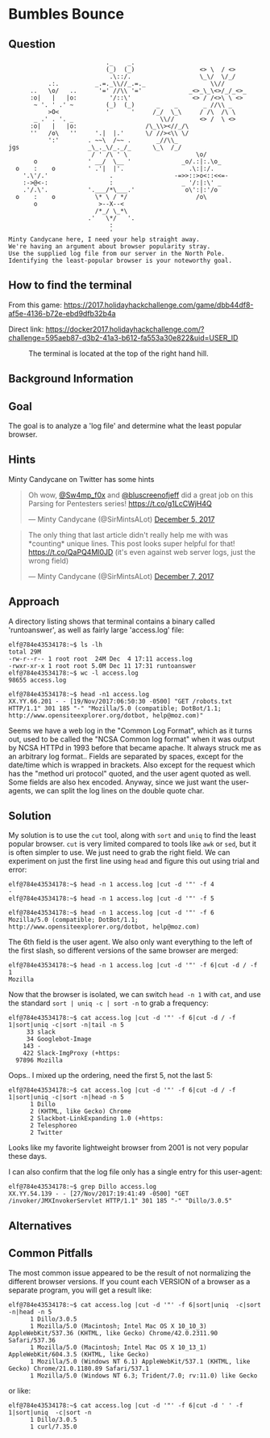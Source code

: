 * Bumbles Bounce
   :PROPERTIES:
   :CUSTOM_ID: title
   :END:

** Question
   :PROPERTIES:
   :CUSTOM_ID: question
   :END:

#+BEGIN_EXAMPLE
                               ._    _.
                               (_)  (_)                  <> \  / <>
                                .\::/.                   \_\/  \/_/ 
               .:.          _.=._\\//_.=._                  \\//
          ..   \o/   ..      '=' //\\ '='             _<>_\_\<>/_/_<>_
          :o|   |   |o:         '/::\'                 <> / /<>\ \ <>
           ~ '. ' .' ~         (_)  (_)      _    _       _ //\\ _
               >O<             '      '     /_/  \_\     / /\  /\ \
           _ .' . '. _                        \\//       <> /  \ <>
          :o|   |   |o:                   /\_\\><//_/\
          ''   /o\   ''     '.|  |.'      \/ //><\\ \/
               ':'        . ~~\  /~~ .       _//\\_
    jgs                   _\_._\/_._/_      \_\  /_/ 
                           / ' /\ ' \                   \o/
           o              ' __/  \__ '              _o/.:|:.\o_
      o    :    o         ' .'|  |'.                  .\:|:/.
        '.\'/.'                 .                 -=>>::>o<::<<=-
        :->@<-:                 :                   _ '/:|:\' _
        .'/.\'.           '.___/*\___.'              o\':|:'/o 
      o    :    o           \* \ / */                   /o\
           o                 >--X--<
                            /*_/ \_*\
                          .'   \*/   '.
                                :
                                '
    Minty Candycane here, I need your help straight away.
    We're having an argument about browser popularity stray.
    Use the supplied log file from our server in the North Pole.
    Identifying the least-popular browser is your noteworthy goal.
#+END_EXAMPLE

** How to find the terminal
   :PROPERTIES:
   :CUSTOM_ID: how-to-find-the-terminal
   :END:

From this game: https://2017.holidayhackchallenge.com/game/dbb44df8-af5e-4136-b72e-ebd9dfb32b4a

Direct link: https://docker2017.holidayhackchallenge.com/?challenge=595aeb87-d3b2-41a3-b612-fa553a30e822&uid=USER_ID

#+CAPTION: The terminal is located at the top of the right hand hill.
[[./images/terminal-location-bounce.png]]

** Background Information
   :PROPERTIES:
   :CUSTOM_ID: background-information
   :END:

** Goal
   :PROPERTIES:
   :CUSTOM_ID: goal
   :END:

The goal is to analyze a 'log file' and determine what the least popular browser.

** Hints
   :PROPERTIES:
   :CUSTOM_ID: hints
   :END:

Minty Candycane on Twitter has some hints

#+HTML: <blockquote class="twitter-tweet" data-lang="en"><p lang="en" dir="ltr">Oh wow, <a href="https://twitter.com/Sw4mp_f0x?ref_src=twsrc%5Etfw">@Sw4mp_f0x</a> and <a href="https://twitter.com/bluscreenofjeff?ref_src=twsrc%5Etfw">@bluscreenofjeff</a> did a great job on this Parsing for Pentesters series! <a href="https://t.co/g1LcCWjH4Q">https://t.co/g1LcCWjH4Q</a></p>&mdash; Minty Candycane (@SirMintsALot) <a href="https://twitter.com/SirMintsALot/status/938188406546251777?ref_src=twsrc%5Etfw">December 5, 2017</a></blockquote>
#+HTML: <blockquote class="twitter-tweet" data-lang="en"><p lang="en" dir="ltr">The only thing that last article didn&#39;t really help me with was *counting* unique lines. This post looks super helpful for that! <a href="https://t.co/QaPQ4Ml0JD">https://t.co/QaPQ4Ml0JD</a> (it&#39;s even against web server logs, just the wrong field)</p>&mdash; Minty Candycane (@SirMintsALot) <a href="https://twitter.com/SirMintsALot/status/938574395240366080?ref_src=twsrc%5Etfw">December 7, 2017</a></blockquote>

** Approach
   :PROPERTIES:
   :CUSTOM_ID: approach
   :END:

A directory listing shows that terminal contains a binary called 'runtoanswer',
as well as fairly large 'access.log' file:

#+BEGIN_SRC
elf@784e43534178:~$ ls -lh
total 29M
-rw-r--r-- 1 root root  24M Dec  4 17:11 access.log
-rwxr-xr-x 1 root root 5.0M Dec 11 17:31 runtoanswer
elf@784e43534178:~$ wc -l access.log 
98655 access.log

elf@784e43534178:~$ head -n1 access.log 
XX.YY.66.201 - - [19/Nov/2017:06:50:30 -0500] "GET /robots.txt HTTP/1.1" 301 185 "-" "Mozilla/5.0 (compatible; DotBot/1.1; http://www.opensiteexplorer.org/dotbot, help@moz.com)"
#+END_SRC

Seems we have a web log in the "Common Log Format", which as it turns out, used
to be called the "NCSA Common log format" when it was output by NCSA HTTPd in 1993
before that became apache.  It always struck me as an arbitrary log format..
Fields are separated by spaces, except for the date/time which is wrapped in
brackets.  Also except for the request which has the "method uri protocol"
quoted, and the user agent quoted as well.  Some fields are also hex encoded.  Anyway,
since we just want the user-agents, we can split the log lines on the double quote char.

** Solution
   :PROPERTIES:
   :CUSTOM_ID: solution
   :END:

My solution is to use the =cut= tool, along with =sort= and =uniq= to find the least popular browser.
=cut= is very limited compared to tools like =awk= or =sed=, but it is often simpler
to use.  We just need to grab the right field.  We can experiment on just the
first line using =head= and figure this out using trial and error:

#+BEGIN_SRC
elf@784e43534178:~$ head -n 1 access.log |cut -d '"' -f 4
-
elf@784e43534178:~$ head -n 1 access.log |cut -d '"' -f 5
 
elf@784e43534178:~$ head -n 1 access.log |cut -d '"' -f 6
Mozilla/5.0 (compatible; DotBot/1.1; http://www.opensiteexplorer.org/dotbot, help@moz.com)
#+END_SRC

The 6th field is the user agent.  We also only want everything to the left of the first slash, so
different versions of the same browser are merged:

#+BEGIN_SRC
elf@784e43534178:~$ head -n 1 access.log |cut -d '"' -f 6|cut -d / -f 1
Mozilla
#+END_SRC

Now that the browser is isolated, we can switch =head -n 1= with =cat=, and use the
standard =sort | uniq -c | sort -n= to grab a frequency:

#+BEGIN_SRC
elf@784e43534178:~$ cat access.log |cut -d '"' -f 6|cut -d / -f 1|sort|uniq -c|sort -n|tail -n 5
     33 slack
     34 Googlebot-Image
    143 -
    422 Slack-ImgProxy (+https:
  97896 Mozilla
#+END_SRC

Oops.. I mixed up the ordering, need the first 5, not the last 5:

#+BEGIN_SRC
elf@784e43534178:~$ cat access.log |cut -d '"' -f 6|cut -d / -f 1|sort|uniq -c|sort -n|head -n 5
      1 Dillo
      2 (KHTML, like Gecko) Chrome
      2 Slackbot-LinkExpanding 1.0 (+https:
      2 Telesphoreo
      2 Twitter
#+END_SRC

Looks like my favorite lightweight browser from 2001 is not very popular these days.

I can also confirm that the log file only has a single entry for this user-agent:

#+BEGIN_SRC
elf@784e43534178:~$ grep Dillo access.log 
XX.YY.54.139 - - [27/Nov/2017:19:41:49 -0500] "GET /invoker/JMXInvokerServlet HTTP/1.1" 301 185 "-" "Dillo/3.0.5"
#+END_SRC

** Alternatives
   :PROPERTIES:
   :CUSTOM_ID: alternatives
   :END:

** Common Pitfalls
   :PROPERTIES:
   :CUSTOM_ID: common-pitfalls
   :END:

The most common issue appeared to be the result of not normalizing the different browser versions.
If you count each VERSION of a browser as a separate program, you will get a result like:

#+BEGIN_SRC
elf@784e43534178:~$ cat access.log |cut -d '"' -f 6|sort|uniq  -c|sort -n|head -n 5
      1 Dillo/3.0.5
      1 Mozilla/5.0 (Macintosh; Intel Mac OS X 10_10_3) AppleWebKit/537.36 (KHTML, like Gecko) Chrome/42.0.2311.90 Safari/537.36
      1 Mozilla/5.0 (Macintosh; Intel Mac OS X 10_13_1) AppleWebKit/604.3.5 (KHTML, like Gecko)
      1 Mozilla/5.0 (Windows NT 6.1) AppleWebKit/537.1 (KHTML, like Gecko) Chrome/21.0.1180.89 Safari/537.1
      1 Mozilla/5.0 (Windows NT 6.3; Trident/7.0; rv:11.0) like Gecko
#+END_SRC

or like:

#+BEGIN_SRC
elf@784e43534178:~$ cat access.log |cut -d '"' -f 6|cut -d ' ' -f 1|sort|uniq  -c|sort -n
      1 Dillo/3.0.5
      1 curl/7.35.0
#+END_SRC
